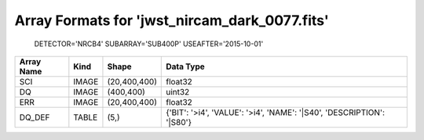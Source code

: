 Array Formats for 'jwst_nircam_dark_0077.fits'
----------------------------------------------
 DETECTOR='NRCB4'
 SUBARRAY='SUB400P'
 USEAFTER='2015-10-01'

========== ===== ============ =====================================================================
Array Name Kind  Shape        Data Type                                                             
========== ===== ============ =====================================================================
SCI        IMAGE (20,400,400) float32                                                               
DQ         IMAGE (400,400)    uint32                                                                
ERR        IMAGE (20,400,400) float32                                                               
DQ_DEF     TABLE (5,)         {'BIT': '>i4', 'VALUE': '>i4', 'NAME': '|S40', 'DESCRIPTION': '|S80'} 
========== ===== ============ =====================================================================

